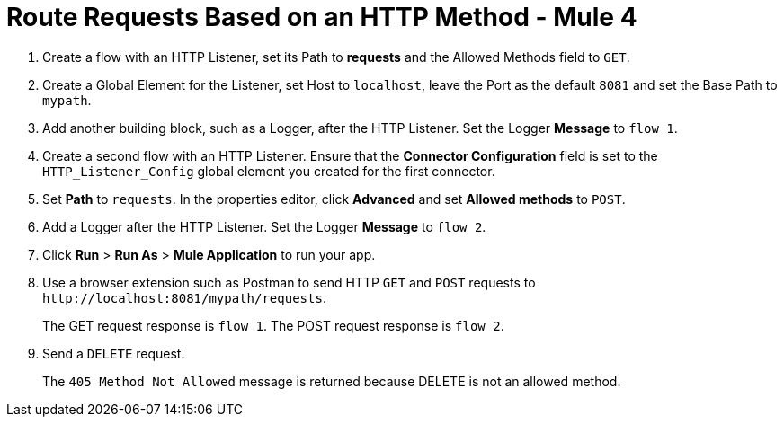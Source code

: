 = Route Requests Based on an HTTP Method - Mule 4
:page-aliases: connectors::http/http-route-methods-based-task.adoc

. Create a flow with an HTTP Listener, set its Path to *requests* and the Allowed Methods field to `GET`.
. Create a Global Element for the Listener, set Host to `localhost`, leave the Port as the default `8081` and set the Base Path to `mypath`.
. Add another building block, such as a Logger, after the HTTP Listener. Set the Logger *Message* to `flow 1`.
. Create a second flow with an HTTP Listener. Ensure that the *Connector Configuration* field is set to the `HTTP_Listener_Config` global element you created for the first connector.
. Set *Path* to `requests`. In the properties editor, click *Advanced* and set *Allowed methods* to `POST`.
. Add a Logger after the HTTP Listener. Set the Logger *Message* to `flow 2`.
. Click *Run* > *Run As* > *Mule Application* to run your app.
. Use a browser extension such as Postman to send HTTP `GET` and `POST` requests to `+http://localhost:8081/mypath/requests+`.
+
The GET request response is `flow 1`. The POST request response is `flow 2`.
+
. Send a `DELETE` request.
+
The `405 Method Not Allowed` message is returned because DELETE is not an allowed method.
